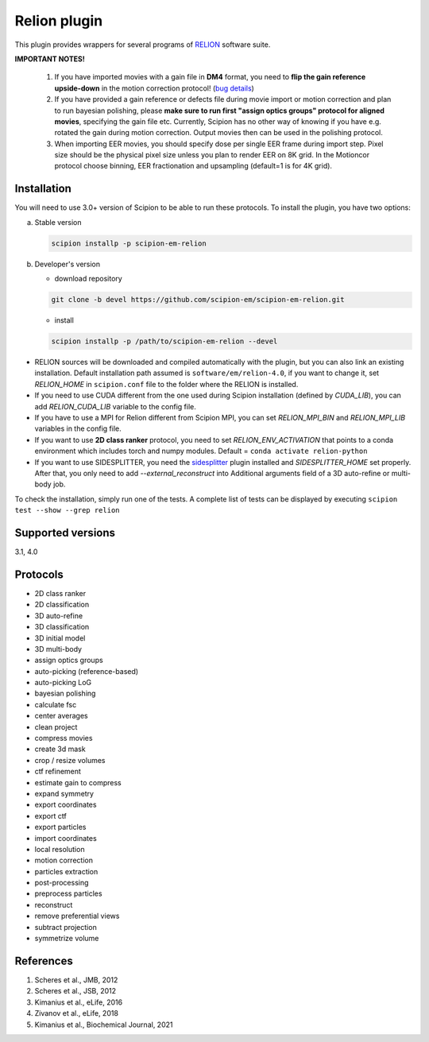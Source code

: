 =============
Relion plugin
=============

This plugin provides wrappers for several programs of `RELION <https://relion.readthedocs.io/en/latest/index.html>`_ software suite.

.. image:: https://img.shields.io/pypi/v/scipion-em-relion.svg
        :target: https://pypi.python.org/pypi/scipion-em-relion
        :alt: PyPI release

.. image:: https://img.shields.io/pypi/l/scipion-em-relion.svg
        :target: https://pypi.python.org/pypi/scipion-em-relion
        :alt: License

.. image:: https://img.shields.io/pypi/pyversions/scipion-em-relion.svg
        :target: https://pypi.python.org/pypi/scipion-em-relion
        :alt: Supported Python versions

.. image:: https://img.shields.io/sonar/quality_gate/scipion-em_scipion-em-relion?server=https%3A%2F%2Fsonarcloud.io
        :target: https://sonarcloud.io/dashboard?id=scipion-em_scipion-em-relion
        :alt: SonarCloud quality gate

.. image:: https://img.shields.io/pypi/dm/scipion-em-relion
        :target: https://pypi.python.org/pypi/scipion-em-relion
        :alt: Downloads


**IMPORTANT NOTES!**

    1. If you have imported movies with a gain file in **DM4** format, you need to **flip the gain reference upside-down** in the motion correction protocol! (`bug details <https://github.com/I2PC/xmippCore/issues/39>`_)
    2. If you have provided a gain reference or defects file during movie import or motion correction and plan to run bayesian polishing, please **make sure to run first "assign optics groups" protocol for aligned movies**, specifying the gain file etc. Currently, Scipion has no other way of knowing if you have e.g. rotated the gain during motion correction. Output movies then can be used in the polishing protocol.
    3. When importing EER movies, you should specify dose per single EER frame during import step. Pixel size should be the physical pixel size unless you plan to render EER on 8K grid. In the Motioncor protocol choose binning, EER fractionation and upsampling (default=1 is for 4K grid).

Installation
------------

You will need to use 3.0+ version of Scipion to be able to run these protocols. To install the plugin, you have two options:

a) Stable version

   .. code-block::

      scipion installp -p scipion-em-relion

b) Developer's version

   * download repository

   .. code-block::

      git clone -b devel https://github.com/scipion-em/scipion-em-relion.git

   * install

   .. code-block::

      scipion installp -p /path/to/scipion-em-relion --devel

- RELION sources will be downloaded and compiled automatically with the plugin, but you can also link an existing installation. Default installation path assumed is ``software/em/relion-4.0``, if you want to change it, set *RELION_HOME* in ``scipion.conf`` file to the folder where the RELION is installed.
- If you need to use CUDA different from the one used during Scipion installation (defined by *CUDA_LIB*), you can add *RELION_CUDA_LIB* variable to the config file.
- If you have to use a MPI for Relion different from Scipion MPI, you can set *RELION_MPI_BIN* and *RELION_MPI_LIB* variables in the config file.
- If you want to use **2D class ranker** protocol, you need to set *RELION_ENV_ACTIVATION* that points to a conda environment which includes torch and numpy modules. Default = ``conda activate relion-python``
- If you want to use SIDESPLITTER, you need the `sidesplitter <https://github.com/scipion-em/scipion-em-sidesplitter>`_ plugin installed and *SIDESPLITTER_HOME* set properly. After that, you only need to add *--external_reconstruct* into Additional arguments field of a 3D auto-refine or multi-body job.

To check the installation, simply run one of the tests. A complete list of tests can be displayed by executing ``scipion test --show --grep relion``

Supported versions
------------------

3.1, 4.0

Protocols
---------

* 2D class ranker
* 2D classification         
* 3D auto-refine            
* 3D classification         
* 3D initial model          
* 3D multi-body
* assign optics groups
* auto-picking (reference-based)
* auto-picking LoG          
* bayesian polishing
* calculate fsc
* center averages
* clean project
* compress movies
* create 3d mask
* crop / resize volumes
* ctf refinement
* estimate gain to compress
* expand symmetry
* export coordinates
* export ctf                
* export particles
* import coordinates
* local resolution          
* motion correction
* particles extraction
* post-processing           
* preprocess particles      
* reconstruct
* remove preferential views
* subtract projection
* symmetrize volume

References
----------

1. Scheres et al., JMB, 2012 
2. Scheres et al., JSB, 2012 
3. Kimanius et al., eLife, 2016 
4. Zivanov et al., eLife, 2018
5. Kimanius et al., Biochemical Journal, 2021
